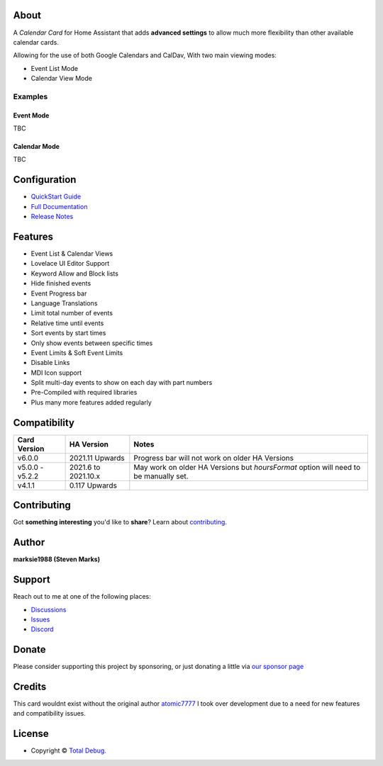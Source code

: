 
.. raw:: html

      <p align="center">
      <img src="https://raw.githubusercontent.com/totaldebug/atomic-calendar-revive/master/.github/img/atomic_calendar_revive.png" alt="text">
      </p>
      <p align="center">
      An advanced calendar card for Home Assistant Lovelace.
      </p>

|release| |stars| |hacs|

|commits| |issues| |pulls|

.. |release| image:: https://img.shields.io/github/v/release/totaldebug/atomic-calendar-revive?color=ff7034&label=Release&sort=semver&style=flat-square
   :target: https://github.com/totaldebug/atomic-calendar-revive/releases
.. |stars| image:: https://img.shields.io/github/stars/totaldebug/atomic-calendar-revive.svg?style=flat-square
   :target: https://github.com/totaldebug/atomic-calendar-revive
.. |hacs| image:: https://img.shields.io/badge/HACS-Default-orange.svg?style=flat-square
   :target: https://github.com/hacs/integration

.. |commits| image:: https://img.shields.io/github/last-commit/totaldebug/atomic-calendar-revive.svg?style=flat-square&logo=github&logoColor=white
   :target: https://github.com/totaldebug/atomic-calendar-revive/commits/master
.. |issues| image:: https://img.shields.io/github/issues-raw/totaldebug/atomic-calendar-revive.svg?style=flat-square&logo=github&logoColor=white
   :target: https://github.com/totaldebug/atomic-calendar-revive/issues
.. |pulls| image:: https://img.shields.io/github/issues-pr-raw/totaldebug/atomic-calendar-revive.svg?style=flat-square&logo=github&logoColor=white
   :target: https://github.com/totaldebug/atomic-calendar-revive/pulls


*****
About
*****

A *Calendar Card* for Home Assistant that adds **advanced settings** to allow much
more flexibility than other available calendar cards.

Allowing for the use of both Google Calendars and CalDav, With two main viewing modes:

* Event List Mode
* Calendar View Mode


Examples
########

Event Mode
**********

TBC

Calendar Mode
*************
TBC

*************
Configuration
*************

* `QuickStart Guide <https://docs.totaldebug.uk/atomic-calendar-revive/quickstart.html>`_
* `Full Documentation <https://docs.totaldebug.uk/atomic-calendar-revive>`_
* `Release Notes <https://github.com/totaldebug/atomic-calendar-revive/releases>`_

********
Features
********

* Event List & Calendar Views
* Lovelace UI Editor Support
* Keyword Allow and Block lists
* Hide finished events
* Event Progress bar
* Language Translations
* Limit total number of events
* Relative time until events
* Sort events by start times
* Only show events between specific times
* Event Limits & Soft Event Limits
* Disable Links
* MDI Icon support
* Split multi-day events to show on each day with part numbers
* Pre-Compiled with required libraries
* Plus many more features added regularly

*************
Compatibility
*************

================== ====================== =======================================================================================
 Card Version       HA Version             Notes
================== ====================== =======================================================================================
 v6.0.0             2021.11 Upwards        Progress bar will not work on older HA Versions
 v5.0.0 - v5.2.2    2021.6 to 2021.10.x    May work on older HA Versions but `hoursFormat` option will need to be manually set.
 v4.1.1             0.117 Upwards
================== ====================== =======================================================================================

************
Contributing
************

Got **something interesting** you'd like to **share**? Learn about `contributing <https://github.com/totaldebug/.github/blob/main/.github/CONTRIBUTING.md>`_.

******
Author
******

.. image:: https://totaldebug.uk/assets/images/logo.png
   :target: https://totaldebug.uk
   :height: 100px
   :alt: Total Debug

**marksie1988 (Steven Marks)**

*******
Support
*******

Reach out to me at one of the following places:

* `Discussions <https://github.com/totaldebug/atomic-calendar-revive/discussions>`_
* `Issues <https://github.com/totaldebug/atomic-calendar-revive/issues/new/choose>`_
* `Discord <https://discord.gg/6fmekudc8Q>`_

******
Donate
******

Please consider supporting this project by sponsoring, or just donating a little via `our sponsor page <https://github.com/sponsors/marksie1988>`_

*******
Credits
*******

This card wouldnt exist without the original author `atomic7777 <https://github.com/atomic7777>`_
I took over development due to a need for new features and compatibility issues.

*******
License
*******

.. image:: https://img.shields.io/badge/License-CC%20BY--NC--SA%204.0-orange.svg?style=flat-square
   :target: https://creativecommons.org/licenses/by-nc-sa/4.0/
   :alt: License: CC BY-NC-SA 4.0

* Copyright © `Total Debug <https://totaldebug.uk>`_.
